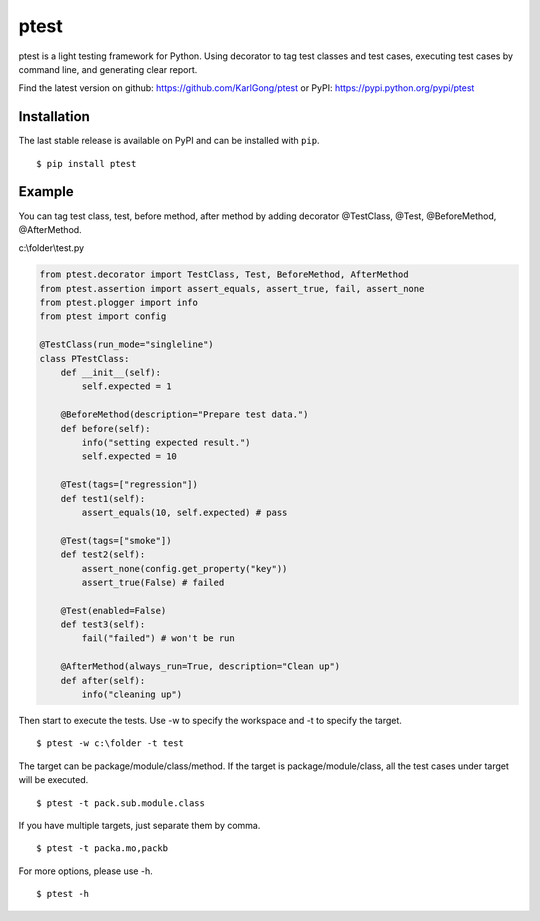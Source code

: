=====
ptest
=====
ptest is a light testing framework for Python.
Using decorator to tag test classes and test cases, executing test cases by command line, and generating clear report.

Find the latest version on github: https://github.com/KarlGong/ptest or PyPI: https://pypi.python.org/pypi/ptest

Installation
------------
The last stable release is available on PyPI and can be installed with ``pip``.

::

	$ pip install ptest

Example
-------
You can tag test class, test, before method, after method by adding decorator @TestClass, @Test, @BeforeMethod, @AfterMethod.

c:\\folder\\test.py

.. code:: python

	from ptest.decorator import TestClass, Test, BeforeMethod, AfterMethod
	from ptest.assertion import assert_equals, assert_true, fail, assert_none
	from ptest.plogger import info
	from ptest import config

	@TestClass(run_mode="singleline")
	class PTestClass:
	    def __init__(self):
	        self.expected = 1

	    @BeforeMethod(description="Prepare test data.")
	    def before(self):
	        info("setting expected result.")
	        self.expected = 10
	
	    @Test(tags=["regression"])
	    def test1(self):
	        assert_equals(10, self.expected) # pass
	
	    @Test(tags=["smoke"])
	    def test2(self):
	        assert_none(config.get_property("key"))
	        assert_true(False) # failed
	
	    @Test(enabled=False)
	    def test3(self):
	        fail("failed") # won't be run
	
	    @AfterMethod(always_run=True, description="Clean up")
	    def after(self):
	        info("cleaning up")


Then start to execute the tests.
Use -w to specify the workspace and -t to specify the target.

::

	$ ptest -w c:\folder -t test

The target can be package/module/class/method.
If the target is package/module/class, all the test cases under target will be executed.

::

	$ ptest -t pack.sub.module.class

If you have multiple targets, just separate them by comma.

::

	$ ptest -t packa.mo,packb

For more options, please use -h.

::

	$ ptest -h
